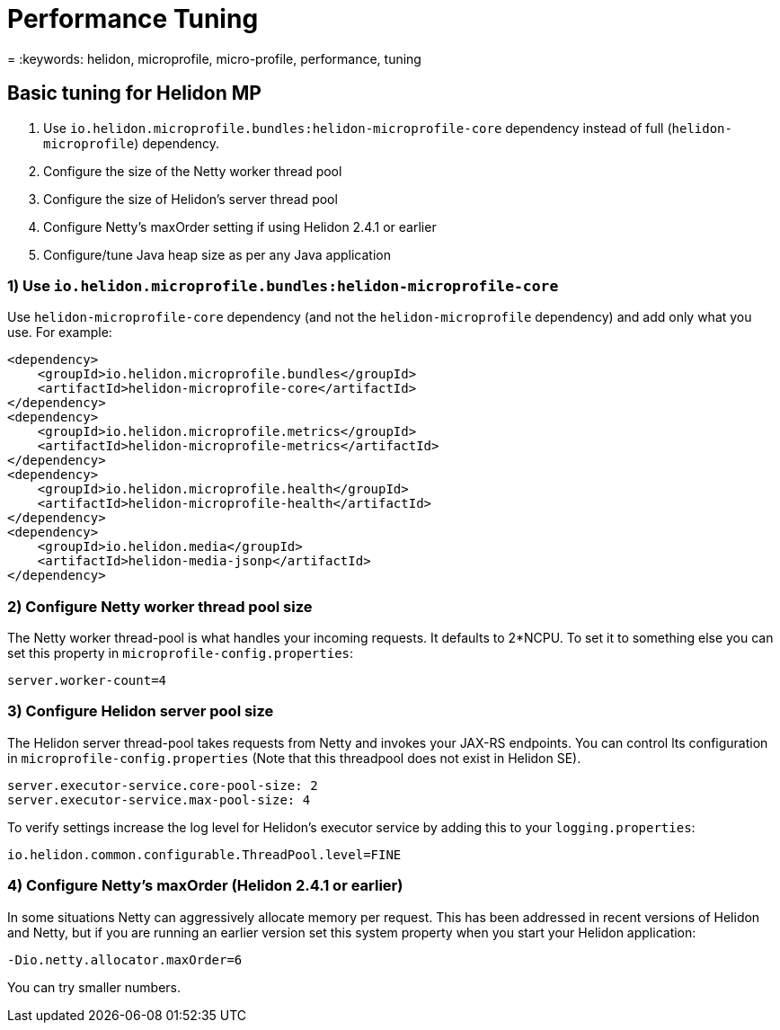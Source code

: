 ///////////////////////////////////////////////////////////////////////////////

    Copyright (c) 2022 Oracle and/or its affiliates.

    Licensed under the Apache License, Version 2.0 (the "License");
    you may not use this file except in compliance with the License.
    You may obtain a copy of the License at

        http://www.apache.org/licenses/LICENSE-2.0

    Unless required by applicable law or agreed to in writing, software
    distributed under the License is distributed on an "AS IS" BASIS,
    WITHOUT WARRANTIES OR CONDITIONS OF ANY KIND, either express or implied.
    See the License for the specific language governing permissions and
    limitations under the License.

///////////////////////////////////////////////////////////////////////////////

= Performance Tuning
:h1Prefix: MP
:description: Helidon MP Performance Tuning
:feature-name: Performance Tuning
:microprofile-bundle: true
= :keywords: helidon, microprofile, micro-profile, performance, tuning


== Basic tuning for Helidon MP

1. Use `io.helidon.microprofile.bundles:helidon-microprofile-core` dependency instead of full (`helidon-microprofile`) dependency.
2. Configure the size of the Netty worker thread pool
3. Configure the size of Helidon's server thread pool
4. Configure Netty's maxOrder setting if using Helidon 2.4.1 or earlier
5. Configure/tune Java heap size as per any Java application


=== 1) Use `io.helidon.microprofile.bundles:helidon-microprofile-core`

Use `helidon-microprofile-core` dependency (and not the `helidon-microprofile` dependency) and add only what you use. For example:

[source,xml]
----
<dependency>
    <groupId>io.helidon.microprofile.bundles</groupId>
    <artifactId>helidon-microprofile-core</artifactId>
</dependency>
<dependency>
    <groupId>io.helidon.microprofile.metrics</groupId>
    <artifactId>helidon-microprofile-metrics</artifactId>
</dependency>
<dependency>
    <groupId>io.helidon.microprofile.health</groupId>
    <artifactId>helidon-microprofile-health</artifactId>
</dependency>
<dependency>
    <groupId>io.helidon.media</groupId>
    <artifactId>helidon-media-jsonp</artifactId>
</dependency>
----


=== 2) Configure Netty worker thread pool size

The Netty worker thread-pool is what handles your incoming requests. It defaults to 2*NCPU. To set it to something else you can set this property in `microprofile-config.properties`:

[source,properties]
----
server.worker-count=4
----

=== 3) Configure Helidon server pool size

The Helidon server thread-pool takes requests from Netty and invokes your JAX-RS endpoints.  You can control lts configuration in `microprofile-config.properties` (Note that this threadpool does not exist in Helidon SE).

[source,properties]
----
server.executor-service.core-pool-size: 2
server.executor-service.max-pool-size: 4
----

To verify settings increase the log level for Helidon's executor service by adding this to your `logging.properties`:

[source,properties]
----
io.helidon.common.configurable.ThreadPool.level=FINE
----

=== 4) Configure Netty's maxOrder (Helidon 2.4.1 or earlier)

In some situations Netty can aggressively allocate memory per request. This has been addressed in recent versions of Helidon and Netty, but if you are running an earlier version set this system property when you start your Helidon application:

```
-Dio.netty.allocator.maxOrder=6
```

You can try smaller numbers.

